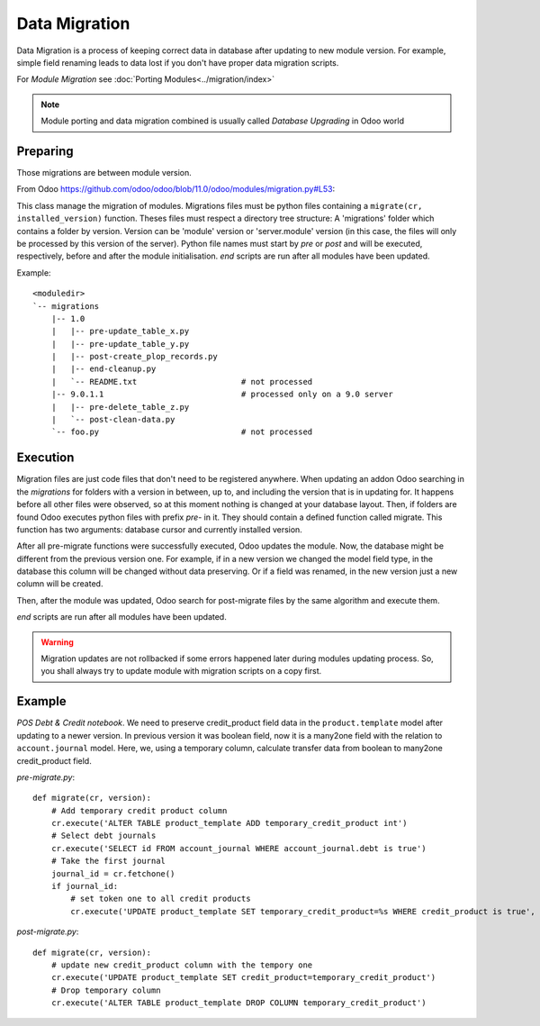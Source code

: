 ================
 Data Migration
================

Data Migration is a process of keeping correct data in database after updating to new module version. For example, simple field renaming leads to data lost if you don't have proper data migration scripts.

For *Module Migration* see :doc:`Porting Modules<../migration/index>`

.. note:: Module porting and data migration combined is usually called *Database Upgrading* in Odoo world

Preparing
---------

Those migrations are between module version.

From Odoo https://github.com/odoo/odoo/blob/11.0/odoo/modules/migration.py#L53:

This class manage the migration of modules.
Migrations files must be python files containing a ``migrate(cr, installed_version)``
function. Theses files must respect a directory tree structure: A 'migrations' folder
which contains a folder by version. Version can be 'module' version or 'server.module'
version (in this case, the files will only be processed by this version of the server).
Python file names must start by *pre* or *post* and will be executed, respectively,
before and after the module initialisation. *end* scripts are run after all modules have been updated.

Example::

    <moduledir>
    `-- migrations
        |-- 1.0
        |   |-- pre-update_table_x.py
        |   |-- pre-update_table_y.py
        |   |-- post-create_plop_records.py
        |   |-- end-cleanup.py
        |   `-- README.txt                      # not processed
        |-- 9.0.1.1                             # processed only on a 9.0 server
        |   |-- pre-delete_table_z.py
        |   `-- post-clean-data.py
        `-- foo.py                              # not processed

Execution
---------

Migration files are just code files that don't need to be registered anywhere.
When updating an addon Odoo searching in the *migrations* for folders with a version in between, up to, and including the version that is in updating for.
It happens before all other files were observed, so at this moment nothing is changed at your database layout.
Then, if folders are found Odoo executes python files with prefix *pre-* in it.
They should contain a defined function called migrate. This function has two arguments: database cursor and currently installed version.

After all pre-migrate functions were successfully executed, Odoo updates the module.
Now, the database might be different from the previous version one.
For example, if in a new version we changed the model field type, in the database this column will be changed without data preserving.
Or if a field was renamed, in the new version just a new column will be created.

Then, after the module was updated, Odoo search for post-migrate files by the same algorithm and execute them.

*end* scripts are run after all modules have been updated.

.. warning:: Migration updates are not rollbacked if some errors happened later during modules updating process. So, you shall always try to update module with migration scripts on a copy first.

Example
-------

*POS Debt & Credit notebook*. We need to preserve credit_product field data in the ``product.template`` model after updating to a newer version.
In previous version it was boolean field, now it is a many2one field with the relation to ``account.journal`` model.
Here, we, using a temporary column, calculate transfer data from boolean to many2one credit_product field.

*pre-migrate.py*::

    def migrate(cr, version):
        # Add temporary credit product column
        cr.execute('ALTER TABLE product_template ADD temporary_credit_product int')
        # Select debt journals
        cr.execute('SELECT id FROM account_journal WHERE account_journal.debt is true')
        # Take the first journal
        journal_id = cr.fetchone()
        if journal_id:
            # set token one to all credit products
            cr.execute('UPDATE product_template SET temporary_credit_product=%s WHERE credit_product is true', journal_id)

*post-migrate.py*::

    def migrate(cr, version):
        # update new credit_product column with the tempory one
        cr.execute('UPDATE product_template SET credit_product=temporary_credit_product')
        # Drop temporary column
        cr.execute('ALTER TABLE product_template DROP COLUMN temporary_credit_product')
